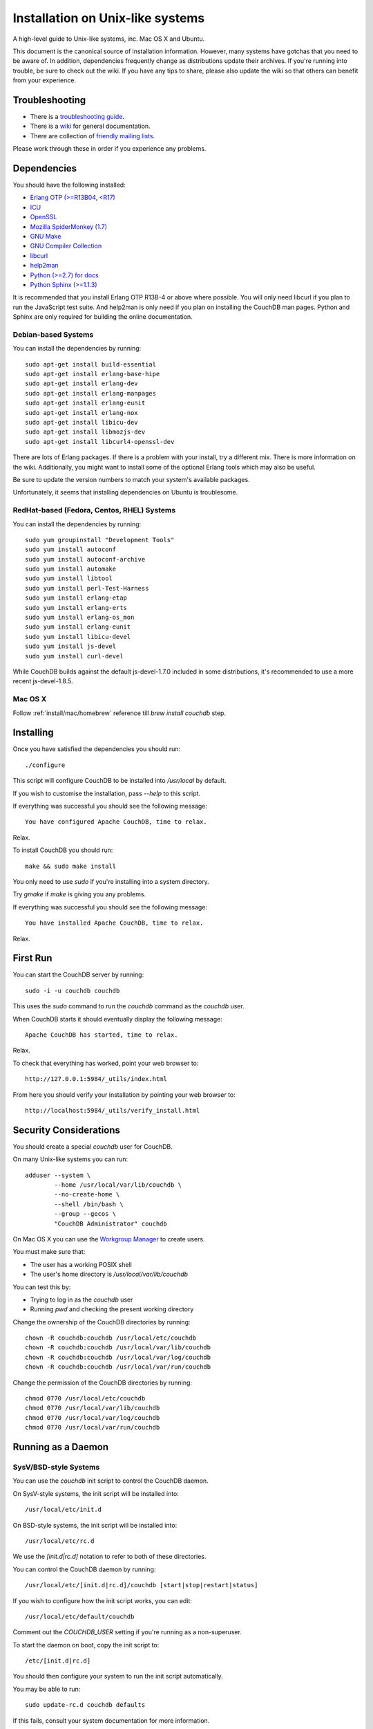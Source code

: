 .. Licensed under the Apache License, Version 2.0 (the "License"); you may not
.. use this file except in compliance with the License. You may obtain a copy of
.. the License at
..
..   http://www.apache.org/licenses/LICENSE-2.0
..
.. Unless required by applicable law or agreed to in writing, software
.. distributed under the License is distributed on an "AS IS" BASIS, WITHOUT
.. WARRANTIES OR CONDITIONS OF ANY KIND, either express or implied. See the
.. License for the specific language governing permissions and limitations under
.. the License.


.. _install/unix:

=================================
Installation on Unix-like systems
=================================

A high-level guide to Unix-like systems, inc. Mac OS X and Ubuntu.

This document is the canonical source of installation information. However, many
systems have gotchas that you need to be aware of. In addition, dependencies
frequently change as distributions update their archives. If you're running into
trouble, be sure to check out the wiki. If you have any tips to share, please
also update the wiki so that others can benefit from your experience.

.. seealso::

   `Community installation guides`_

.. _Community installation guides: http://wiki.apache.org/couchdb/Installation

Troubleshooting
---------------

* There is a `troubleshooting guide`_.
* There is a `wiki`_ for general documentation.
* There are collection of `friendly mailing lists`_.

Please work through these in order if you experience any problems.

.. _troubleshooting guide: http://wiki.apache.org/couchdb/Troubleshooting
.. _wiki: http://wiki.apache.org/couchdb
.. _friendly mailing lists: http://couchdb.apache.org/community/lists.html


.. _install/unix/dependencies:

Dependencies
------------

You should have the following installed:

* `Erlang OTP (>=R13B04, <R17)  <http://erlang.org/>`_
* `ICU                          <http://icu-project.org/>`_
* `OpenSSL                      <http://www.openssl.org/>`_
* `Mozilla SpiderMonkey (1.7)   <http://www.mozilla.org/js/spidermonkey/>`_
* `GNU Make                     <http://www.gnu.org/software/make/>`_
* `GNU Compiler Collection      <http://gcc.gnu.org/>`_
* `libcurl                      <http://curl.haxx.se/libcurl/>`_
* `help2man                     <http://www.gnu.org/s/help2man/>`_
* `Python (>=2.7) for docs      <http://python.org/>`_
* `Python Sphinx (>=1.1.3)      <http://pypi.python.org/pypi/Sphinx>`_

It is recommended that you install Erlang OTP R13B-4 or above where possible.
You will only need libcurl if you plan to run the JavaScript test suite. And
help2man is only need if you plan on installing the CouchDB man pages.
Python and Sphinx are only required for building the online documentation.

Debian-based Systems
~~~~~~~~~~~~~~~~~~~~

You can install the dependencies by running::

    sudo apt-get install build-essential
    sudo apt-get install erlang-base-hipe
    sudo apt-get install erlang-dev
    sudo apt-get install erlang-manpages
    sudo apt-get install erlang-eunit
    sudo apt-get install erlang-nox
    sudo apt-get install libicu-dev
    sudo apt-get install libmozjs-dev
    sudo apt-get install libcurl4-openssl-dev

There are lots of Erlang packages. If there is a problem with your install, try
a different mix. There is more information on the wiki. Additionally, you might
want to install some of the optional Erlang tools which may also be useful.

Be sure to update the version numbers to match your system's available packages.

Unfortunately, it seems that installing dependencies on Ubuntu is troublesome.

.. seealso::

  * `Installing on Debian <http://wiki.apache.org/couchdb/Installing_on_Debian>`_
  * `Installing on Ubuntu <http://wiki.apache.org/couchdb/Installing_on_Ubuntu>`_


RedHat-based (Fedora, Centos, RHEL) Systems
~~~~~~~~~~~~~~~~~~~~~~~~~~~~~~~~~~~~~~~~~~~

You can install the dependencies by running::

    sudo yum groupinstall "Development Tools"
    sudo yum install autoconf
    sudo yum install autoconf-archive
    sudo yum install automake
    sudo yum install libtool
    sudo yum install perl-Test-Harness
    sudo yum install erlang-etap
    sudo yum install erlang-erts
    sudo yum install erlang-os_mon
    sudo yum install erlang-eunit
    sudo yum install libicu-devel
    sudo yum install js-devel
    sudo yum install curl-devel

While CouchDB builds against the default js-devel-1.7.0 included in some
distributions, it's recommended to use a more recent js-devel-1.8.5.

Mac OS X
~~~~~~~~

Follow :ref:`install/mac/homebrew` reference till `brew install couchdb` step.


Installing
----------

Once you have satisfied the dependencies you should run::

    ./configure

This script will configure CouchDB to be installed into `/usr/local` by default.

If you wish to customise the installation, pass `--help` to this script.

If everything was successful you should see the following message::

    You have configured Apache CouchDB, time to relax.

Relax.

To install CouchDB you should run::

    make && sudo make install

You only need to use `sudo` if you're installing into a system directory.

Try `gmake` if `make` is giving you any problems.

If everything was successful you should see the following message::

    You have installed Apache CouchDB, time to relax.

Relax.

First Run
---------

You can start the CouchDB server by running::

    sudo -i -u couchdb couchdb

This uses the `sudo` command to run the `couchdb` command as the `couchdb` user.

When CouchDB starts it should eventually display the following message::

    Apache CouchDB has started, time to relax.

Relax.

To check that everything has worked, point your web browser to::

    http://127.0.0.1:5984/_utils/index.html

From here you should verify your installation by pointing your web browser to::

    http://localhost:5984/_utils/verify_install.html

Security Considerations
-----------------------

You should create a special `couchdb` user for CouchDB.

On many Unix-like systems you can run::

    adduser --system \
            --home /usr/local/var/lib/couchdb \
            --no-create-home \
            --shell /bin/bash \
            --group --gecos \
            "CouchDB Administrator" couchdb

On Mac OS X you can use the `Workgroup Manager`_ to create users.

You must make sure that:

* The user has a working POSIX shell
* The user's home directory is `/usr/local/var/lib/couchdb`

You can test this by:

* Trying to log in as the `couchdb` user
* Running `pwd` and checking the present working directory

Change the ownership of the CouchDB directories by running::

    chown -R couchdb:couchdb /usr/local/etc/couchdb
    chown -R couchdb:couchdb /usr/local/var/lib/couchdb
    chown -R couchdb:couchdb /usr/local/var/log/couchdb
    chown -R couchdb:couchdb /usr/local/var/run/couchdb

Change the permission of the CouchDB directories by running::

    chmod 0770 /usr/local/etc/couchdb
    chmod 0770 /usr/local/var/lib/couchdb
    chmod 0770 /usr/local/var/log/couchdb
    chmod 0770 /usr/local/var/run/couchdb

.. _Workgroup Manager: http://www.apple.com/support/downloads/serveradmintools1047.html


Running as a Daemon
-------------------

SysV/BSD-style Systems
~~~~~~~~~~~~~~~~~~~~~~

You can use the `couchdb` init script to control the CouchDB daemon.

On SysV-style systems, the init script will be installed into::

    /usr/local/etc/init.d

On BSD-style systems, the init script will be installed into::

    /usr/local/etc/rc.d

We use the `[init.d|rc.d]` notation to refer to both of these directories.

You can control the CouchDB daemon by running::

    /usr/local/etc/[init.d|rc.d]/couchdb [start|stop|restart|status]

If you wish to configure how the init script works, you can edit::

    /usr/local/etc/default/couchdb

Comment out the `COUCHDB_USER` setting if you're running as a non-superuser.

To start the daemon on boot, copy the init script to::

    /etc/[init.d|rc.d]

You should then configure your system to run the init script automatically.

You may be able to run::

    sudo update-rc.d couchdb defaults

If this fails, consult your system documentation for more information.

A `logrotate` configuration is installed into::

    /usr/local/etc/logrotate.d/couchdb

Consult your `logrotate` documentation for more information.

It is critical that the CouchDB logs are rotated so as not to fill your disk.
